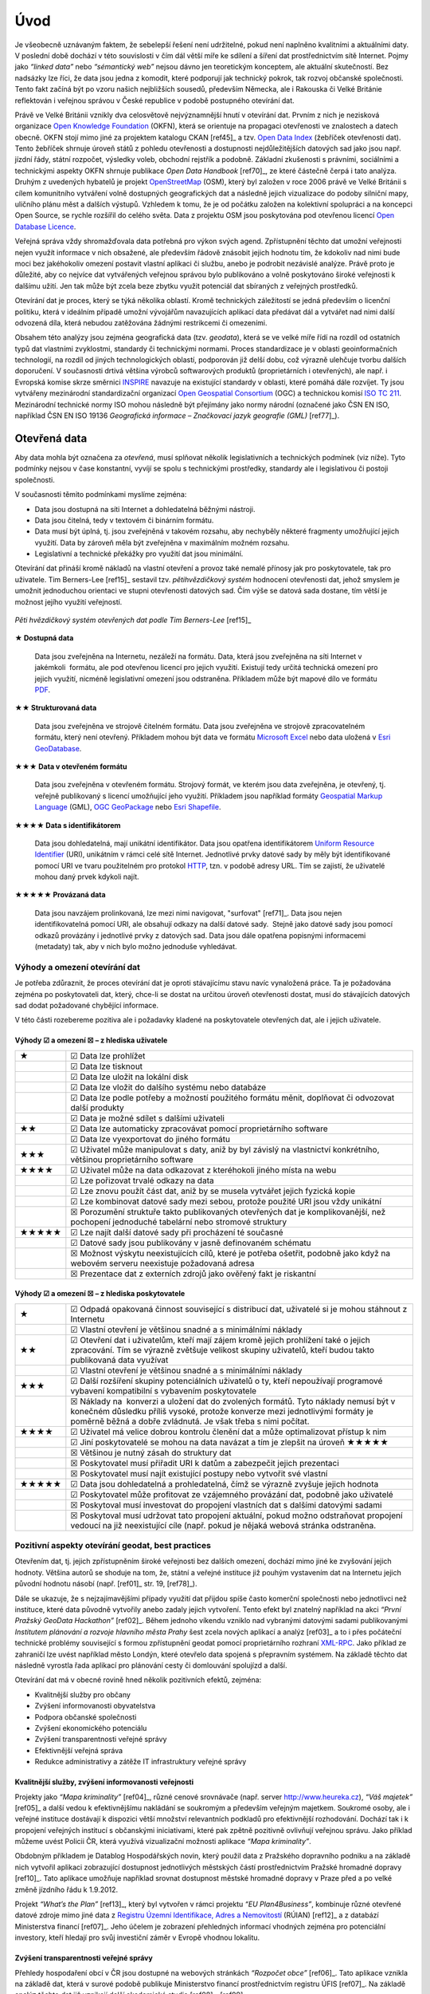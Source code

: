 .. index:: 
    single: Veřejná správa
    single: CKAN
    single: Open Data Handbook
    single: OpenStreetMap

####
Úvod
####

Je všeobecně uznávaným faktem, že sebelepší řešení není udržitelné, pokud není
naplněno kvalitními a aktuálními daty. V poslední době dochází v této
souvislosti v čím dál větší míře ke sdílení a šíření dat prostřednictvím sítě
Internet. Pojmy jako *“linked data”* nebo *“sémantický web”* nejsou dávno jen
teoretickým konceptem, ale aktuální skutečností. Bez nadsázky lze říci, že data
jsou jedna z komodit, které podporují jak technický pokrok, tak rozvoj občanské
společnosti. Tento fakt začíná být po vzoru našich nejbližších sousedů,
především Německa, ale i Rakouska či Velké Británie reflektován i veřejnou
správou v České republice v podobě postupného otevírání dat. 

Právě ve Velké Británii vznikly dva celosvětově nejvýznamnější hnutí v
otevírání dat. Prvním z nich je nezisková organizace `Open Knowledge
Foundation <http://cz.okfn.org/>`_ (OKFN), která se orientuje na
propagaci otevřenosti ve znalostech a datech obecně. OKFN stojí mimo
jiné za projektem katalogu CKAN [ref45]_ a tzv. `Open Data Index
<http://global.census.okfn.org/>`_ (žebříček otevřenosti dat). Tento
žebříček shrnuje úroveň států z pohledu otevřenosti a dostupnosti
nejdůležitějších datových sad jako jsou např. jízdní řády, státní
rozpočet, výsledky voleb, obchodní rejstřík a podobně. Základní
zkušenosti s právními, sociálními a technickými aspekty OKFN shrnuje
publikace *Open Data Handbook* [ref70]_, ze které částečně čerpá i tato
analýza. Druhým z uvedených hybatelů je projekt `OpenStreetMap
<http://www.openstreetmap.org/about>`_ (OSM), který byl založen v
roce 2006 právě ve Velké Británii s cílem komunitního vytváření volně
dostupných geografických dat a následně jejich vizualizace do podoby
silniční mapy, uličního plánu měst a dalších výstupů. Vzhledem k tomu,
že je od počátku založen na kolektivní spolupráci a na koncepci Open
Source, se rychle rozšířil do celého světa. Data z projektu OSM jsou
poskytována pod otevřenou licencí `Open Database Licence
<http://opendatacommons.org/licenses/odbl/>`_.

Veřejná správa vždy shromažďovala data potřebná pro výkon svých agend.
Zpřístupnění těchto dat umožní veřejnosti nejen využít informace v nich
obsažené, ale především řádově znásobit jejich hodnotu tím, že kdokoliv nad nimi
bude moci bez jakéhokoliv omezení postavit vlastní aplikaci či službu, anebo je
podrobit nezávislé analýze. Právě proto je důležité, aby co nejvíce dat
vytvářených veřejnou správou bylo publikováno a volně poskytováno široké
veřejnosti k dalšímu užití. Jen tak může být zcela beze zbytku využit potenciál
dat sbíraných z veřejných prostředků.

Otevírání dat je proces, který se týká několika oblastí. Kromě technických
záležitostí se jedná především o licenční politiku, která v ideálním případě
umožní vývojářům navazujících aplikací data předávat dál a vytvářet nad nimi
další odvozená díla, která nebudou zatěžována žádnými restrikcemi či omezeními.

Obsahem této analýzy jsou zejména geografická data (tzv. *geodata*), která se ve
velké míře řídí na rozdíl od ostatních typů dat vlastními zvyklostmi, standardy
či technickými normami. Proces standardizace je v oblasti geoinformačních
technologií, na rozdíl od jiných technologických oblastí, podporován již delší
dobu, což výrazně ulehčuje tvorbu dalších doporučení. V současnosti drtivá
většina výrobců softwarových produktů (proprietárních i otevřených), ale např. i
Evropská komise skrze směrnici `INSPIRE <http://inspire.gov.cz/>`_ navazuje na
existující standardy v oblasti, které pomáhá dále rozvíjet. Ty jsou vytvářeny
mezinárodní standardizační organizací `Open Geospatial Consortium
<http://www.opengeospatial.org/>`_ (OGC) a technickou komisí `ISO TC 211
<http://www.isotc211.org/>`_.  Mezinárodní technické normy ISO mohou následně
být přejímány jako normy národní (označené jako ČSN EN ISO, například ČSN EN ISO
19136 *Geografická informace – Značkovací jazyk geografie (GML)* [ref77]_). 

.. index::
    pair: Otevřená data; Open Data
    pair: Pěti hvězdičkový systém; Fivestar system

*************
Otevřená data
*************

Aby data mohla být označena za *otevřená*, musí splňovat několik
legislativních a technických podmínek (viz níže). Tyto podmínky nejsou v čase
konstantní, vyvíjí se spolu s technickými prostředky, standardy ale i
legislativou či postoji společnosti.

V současnosti těmito podmínkami myslíme zejména:

* Data jsou dostupná na síti Internet a dohledatelná běžnými nástroji.
* Data jsou čitelná, tedy v textovém či binárním formátu.
* Data musí být úplná, tj. jsou zveřejněná v takovém rozsahu, aby nechyběly
  některé fragmenty umožňující jejich využití. Data by zároveň měla být
  zveřejněna v maximálním možném rozsahu.
* Legislativní a technické překážky pro využití dat jsou minimální.

.. _pet-hvezdicek:
  
Otevírání dat přináší kromě nákladů na vlastní otevření a provoz také nemalé
přínosy jak pro poskytovatele, tak pro uživatele. Tim Berners-Lee [ref15]_ sestavil
tzv. *pětihvězdičkový systém* hodnocení otevřenosti dat, jehož smyslem je umožnit
jednoduchou orientaci ve stupni otevřenosti datových sad. Čím výše se datová
sada dostane, tím větší je možnost jejího využití veřejností.

.. figure:: imgs/opendata.png
   :scale: 100 %
   :alt: Pěti hvězdičkový systém otevřených dat
   :align: center
   
   *Pěti hvězdičkový systém otevřených dat podle Tim Berners-Lee* [ref15]_

**★ Dostupná data**

    Data jsou zveřejněna na Internetu, nezáleží na formátu.
    Data, která jsou zveřejněna na síti Internet v jakémkoli  formátu, ale pod
    otevřenou licencí pro jejich využití. Existují tedy určitá technická omezení pro
    jejich využití, nicméně legislativní omezení jsou odstraněna. Příkladem může být
    mapové dílo ve formátu `PDF <http://cs.wikipedia.org/wiki/Portable_Document_Format>`_.

**★★ Strukturovaná data**

    Data jsou zveřejněna ve strojově čitelném formátu.  Data jsou
    zveřejněna ve strojově zpracovatelném formátu, který není
    otevřený.  Příkladem mohou být data ve formátu `Microsoft Excel
    <http://cs.wikipedia.org/wiki/Microsoft_Excel>`_ nebo data uložená
    v `Esri GeoDatabase
    <http://cs.wikipedia.org/wiki/Geodatab%C3%A1ze#Souborov.C3.A1_geodatab.C3.A1ze_.28File_geodatabase.29>`_.

**★★★ Data v otevřeném formátu**

    Data jsou zveřejněna v otevřeném formátu.  Strojový formát, ve
    kterém jsou data zveřejněna, je otevřený, tj. veřejně publikovaný
    s licencí umožňující jeho využití. Příkladem jsou například
    formáty `Geospatial Markup Language
    <http://www.opengeospatial.org/standards/gml>`_ (GML), `OGC
    GeoPackage <http://www.opengeospatial.org/standards/geopackage>`_
    nebo `Esri Shapefile <http://cs.wikipedia.org/wiki/Shapefile>`_.

**★★★★ Data s identifikátorem**

    Data jsou dohledatelná, mají unikátní identifikátor. Data jsou
    opatřena identifikátorem `Uniform Resource Identifier
    <http://cs.wikipedia.org/wiki/Uniform_Resource_Identifier>`_
    (URI), unikátním v rámci celé sítě Internet. Jednotlivé prvky
    datové sady by měly být identifikované pomocí URI ve tvaru
    použitelném pro protokol `HTTP
    <http://cs.wikipedia.org/wiki/Hypertext_Transfer_Protocol>`_,
    tzn. v podobě adresy URL. Tím se zajistí, že uživatelé mohou daný
    prvek kdykoli najít.

**★★★★★ Provázaná data**

    Data jsou navzájem prolinkovaná, lze mezi nimi
    navigovat, "surfovat" [ref71]_.  Data jsou nejen identifikovatelná pomocí URI, ale
    obsahují odkazy na další datové sady.  Stejně jako datové sady jsou pomocí
    odkazů provázány i jednotlivé prvky z datových sad. Data jsou dále opatřena
    popisnými informacemi (metadaty) tak, aby v nich bylo možno jednoduše
    vyhledávat. 

Výhody a omezení otevírání dat
==============================
Je potřeba zdůraznit, že proces otevírání dat je oproti stávajícímu stavu navíc
vynaložená práce. Ta je požadována zejména po poskytovateli dat, který, chce-li
se dostat na určitou úroveň otevřenosti dostat, musí do stávajících datových sad
dodat požadované chybějící informace.

V této části rozebereme pozitiva ale i požadavky kladené na poskytovatele
otevřených dat, ale i jejich uživatele.

Výhody ☑ a omezení ☒ – z hlediska uživatele
-------------------------------------------

.. tabularcolumns:: |p{.1\textwidth}|p{.8\textwidth}|

+-------+---------------------------------------------------------------------------------+
| ★     | ☑ Data lze prohlížet                                                            |
+-------+---------------------------------------------------------------------------------+
|       | ☑ Data lze tisknout                                                             |
+-------+---------------------------------------------------------------------------------+
|       | ☑ Data lze uložit na lokální disk                                               |
+-------+---------------------------------------------------------------------------------+
|       | ☑ Data lze vložit do dalšího systému nebo databáze                              |
+-------+---------------------------------------------------------------------------------+
|       | ☑ Data lze podle potřeby a možností použitého formátu měnit, doplňovat          |
|       | či odvozovat další produkty                                                     |
+-------+---------------------------------------------------------------------------------+
|       | ☑ Data je možné sdílet s dalšími uživateli                                      |
+-------+---------------------------------------------------------------------------------+
| ★★    | ☑ Data lze automaticky zpracovávat pomocí proprietárního software               |
+-------+---------------------------------------------------------------------------------+
|       | ☑ Data lze vyexportovat do jiného formátu                                       |
+-------+---------------------------------------------------------------------------------+
| ★★★   | ☑ Uživatel může manipulovat s daty, aniž by byl závislý na vlastnictví          |
|       | konkrétního, většinou proprietárního software                                   |
+-------+---------------------------------------------------------------------------------+
| ★★★★  | ☑ Uživatel může na data odkazovat z kteréhokoli jiného místa na webu            |
+-------+---------------------------------------------------------------------------------+
|       | ☑ Lze pořizovat trvalé odkazy na data                                           |
+-------+---------------------------------------------------------------------------------+
|       | ☑ Lze znovu použít část dat, aniž by se musela vytvářet jejich fyzická kopie    |
+-------+---------------------------------------------------------------------------------+
|       | ☑ Lze kombinovat datové sady mezi sebou, protože použité URI jsou vždy unikátní |
+-------+---------------------------------------------------------------------------------+
|       | ☒ Porozumění struktuře takto publikovaných otevřených dat je                    |
|       | komplikovanější, než pochopení jednoduché tabelární nebo stromové struktury     |
+-------+---------------------------------------------------------------------------------+
| ★★★★★ | ☑ Lze najít další datové sady při procházení té současné                        |
+-------+---------------------------------------------------------------------------------+
|       | ☑ Datové sady jsou publikovány v jasně definovaném schématu                     |
+-------+---------------------------------------------------------------------------------+
|       | ☒ Možnost výskytu neexistujících cílů, které je potřeba ošetřit,                |
|       | podobně jako když na webovém serveru neexistuje požadovaná adresa               |
+-------+---------------------------------------------------------------------------------+
|       | ☒ Prezentace dat z externích zdrojů jako ověřený fakt je riskantní              |
+-------+---------------------------------------------------------------------------------+

Výhody ☑ a omezení ☒ – z hlediska poskytovatele
-----------------------------------------------

.. tabularcolumns:: |p{.1\textwidth}|p{.8\textwidth}|

+--------+---------------------------------------------------------------------------------------+
| ★      | ☑ Odpadá opakovaná činnost související s distribucí dat, uživatelé si je              |
|        | mohou stáhnout z Internetu                                                            |
+--------+---------------------------------------------------------------------------------------+
|        | ☑ Vlastní otevření je většinou snadné a s minimálními náklady                         |
+--------+---------------------------------------------------------------------------------------+
| ★★     | ☑ Otevření dat i uživatelům, kteří mají zájem kromě jejich prohlížení                 |
|        | také o jejich zpracování. Tím se výrazně zvětšuje velikost skupiny uživatelů,         |
|        | kteří budou takto publikovaná data využívat                                           |
+--------+---------------------------------------------------------------------------------------+
|        | ☑ Vlastní otevření je většinou snadné a s minimálními náklady                         |
+--------+---------------------------------------------------------------------------------------+
| ★★★    | ☑ Další rozšíření skupiny potenciálních uživatelů o ty, kteří                         |
|        | nepoužívají programové vybavení kompatibilní s vybavením poskytovatele                |
+--------+---------------------------------------------------------------------------------------+
|        | ☒ Náklady na  konverzi a uložení dat do zvolených formátů. Tyto náklady nemusí být v  |
|        | konečném důsledku příliš vysoké, protože konverze mezi jednotlivými formáty je poměrně|
|        | běžná a dobře zvládnutá. Je však třeba s nimi počítat.                                |
+--------+---------------------------------------------------------------------------------------+
| ★★★★   | ☑ Uživatel má velice dobrou kontrolu členění dat a může optimalizovat přístup k nim   |
+--------+---------------------------------------------------------------------------------------+
|        | ☑ Jiní poskytovatelé se mohou na data navázat a tím je zlepšit na úroveň  ★★★★★       |
+--------+---------------------------------------------------------------------------------------+
|        | ☒ Většinou je nutný zásah do struktury dat                                            |
+--------+---------------------------------------------------------------------------------------+
|        | ☒ Poskytovatel musí přiřadit URI k datům a zabezpečit jejich prezentaci               |
+--------+---------------------------------------------------------------------------------------+
|        | ☒ Poskytovatel musí najít existující postupy nebo vytvořit své vlastní                |
+--------+---------------------------------------------------------------------------------------+
| ★★★★★  | ☑ Data jsou dohledatelná a prohledatelná, čímž se výrazně zvyšuje jejich hodnota      |
+--------+---------------------------------------------------------------------------------------+
|        | ☑ Poskytovatel může profitovat ze vzájemného provázání dat, podobně jako uživatelé    |
+--------+---------------------------------------------------------------------------------------+
|        | ☒ Poskytoval musí investovat do propojení vlastních dat s dalšími datovými sadami     |
+--------+---------------------------------------------------------------------------------------+
|        | ☒ Poskytoval musí udržovat tato propojení aktuální, pokud možno                       |
|        | odstraňovat propojení vedoucí na již neexistující cíle (např. pokud je nějaká         |
|        | webová stránka odstraněna.                                                            |
+--------+---------------------------------------------------------------------------------------+

.. index::
    single: Best practices
    single: Hackathon

Pozitivní aspekty otevírání geodat, best practices
==================================================
Otevřením dat, tj. jejich zpřístupněním široké veřejnosti bez dalších omezení,
dochází mimo jiné ke zvyšování jejich hodnoty. Většina autorů se shoduje na tom,
že, státní a veřejné instituce již pouhým vystavením dat na Internetu jejich
původní hodnotu násobí (např. [ref01]_ str. 19, [ref78]_).

Dále se ukazuje, že s nejzajímavějšími případy využití dat přijdou
spíše často komerční společnosti nebo jednotlivci než instituce, které
data původně vytvořily anebo zadaly jejich vytvoření. Tento efekt byl
znatelný například na akci *“První Pražský GeoData Hackathon”*
[ref02]_. Během jednoho víkendu vzniklo nad vybranými datovými sadami
publikovanými *Institutem plánování a rozvoje hlavního města Prahy*
šest zcela nových aplikací a analýz [ref03]_ a to i přes počáteční
technické problémy související s formou zpřístupnění geodat pomocí
proprietárního rozhraní `XML-RPC
<http://cs.wikipedia.org/wiki/XML-RPC>`_. Jako příklad ze zahraničí
lze uvést například město Londýn, které otevřelo data spojená s
přepravním systémem. Na základě těchto dat následně vyrostla řada
aplikací pro plánování cesty či domlouvání spolujízd a další.

Otevírání dat má v obecné rovině hned několik pozitivních efektů, zejména: 

* Kvalitnější služby pro občany
* Zvýšení informovanosti obyvatelstva
* Podpora občanské společnosti
* Zvýšení ekonomického potenciálu
* Zvýšení transparentnosti veřejné správy
* Efektivnější veřejná správa
* Redukce administrativy a zátěže IT infrastruktury veřejné správy

Kvalitnější služby, zvýšení informovanosti veřejnosti
-----------------------------------------------------

Projekty jako *“Mapa kriminality”* [ref04]_, různé cenové srovnávače (např. server
http://www.heureka.cz), *“Váš majetek”* [ref05]_ a další vedou k efektivnějšímu
nakládání se soukromým a především veřejným majetkem. Soukromé osoby, ale i
veřejné instituce dostávají k dispozici větší množství relevantních podkladů pro
efektivnější rozhodování. Dochází tak i k propojení veřejných institucí s
občanskými iniciativami, které pak zpětně pozitivně ovlivňují veřejnou správu.
Jako příklad můžeme uvést Policii ČR, která využívá vizualizační možnosti
aplikace *“Mapa kriminality”*.

Obdobným příkladem je Datablog Hospodářských novin, který použil data z
Pražského dopravního podniku a na základě nich vytvořil aplikaci zobrazující
dostupnost jednotlivých městských částí prostřednictvím Pražské hromadné dopravy
[ref10]_. Tato aplikace umožňuje například srovnat dostupnost městské hromadné
dopravy v Praze před a po velké změně jízdního řádu k 1.9.2012.

Projekt *“What’s the Plan”* [ref13]_, který byl vytvořen v rámci
projektu *“EU Plan4Business”*, kombinuje různé otevřené datové zdroje
mimo jiné data z `Registru Územní Identifikace, Adres a Nemovitostí
<http://www.cuzk.cz/ruian>`_ (RÚIAN) [ref12]_ a z databází
Ministerstva financí [ref07]_. Jeho účelem je zobrazení přehledných
informací vhodných zejména pro potenciální investory, kteří hledají
pro svůj investiční záměr v Evropě vhodnou lokalitu.

Zvýšení transparentnosti veřejné správy
---------------------------------------

Přehledy hospodaření obcí v ČR jsou dostupné na webových stránkách *“Rozpočet
obce”* [ref06]_. Tato aplikace vznikla na základě dat, která v surové podobě publikuje
Ministerstvo financí prostřednictvím registru ÚFIS [ref07]_. Na základě analýz těchto
dat již vznikají další akademické studie [ref08]_, [ref09]_.

Některé politické strany zveřejňují své finanční zprávy na Internetu. Pomocí
automatických nástrojů (např. [ref11]_) lze zpracovat a vizualizovat mimo jiné i
jejich aktuální finanční situaci.

Jako další příklad lze uvést zveřejňování územních plánů, kdy díky tomu
dochází k většímu zapojení veřejnosti do diskuze o budoucnosti obce [ref14]_ a
podobně.

Redukce administrativy a zátěže IT infrastruktury veřejné správy
----------------------------------------------------------------
Veřejná správa je často zatěžována požadavky veřejnosti na poskytnutí
dat, která vytváří a spravuje. Pro vyřizování těchto žádostí musí udržovat
kapacity a IT infrastrukturu. Právní oddělení musí být
připraveno na posouzení žádostí ze strany veřejnosti a případně
zdůvodnit jejich neposkytnutí atp. Po veřejné správě přitom ale nejsou
vyžadovány žádné dodatečné analýzy, ale pouze kopie již existujících datových
sad. Každá žádost je posuzována a zpracovávána individuálně, většinou
specializovanými pracovníky. Také to zvyšuje celkovou administrativní zátěž.

Vzhledem ke složitosti tohoto způsobu získávání dat je většinou uživateli
vyžadováno více dat než skutečně potřebují, zvláště pokud jsou poskytována
bezplatně. Zveřejněním vybraných datových sad na webových stránkách příslušné
složky veřejné správy tato zátěž odpadá nebo se výrazně minimalizuje. Dalším
faktorem, který snižuje zátěž IT infrastruktury veřejné správy je skutečnost, že
uživatelé mohou přistupovat pouze k datům, která doopravdy potřebují. To se
projeví jak při stahování datových sad, tak v případě prohlížecích rastrových i
vektorových služeb. 

Klíčové příklady otevřených geodat
==================================

Úspěšných příkladů, ze kterých je možné čerpat je velké množství, zřejmě
nejkompletnější  a nejlépe udržovaný přehled otevřených geografických datových
sad v České republice je udržován na Wiki stránce české části projektu
OpenStreetMap [ref52]_.

V této kapitole si představíme některé příklady otevírání geografických dat u nás i v zahraničí:

* Londýn
* Chicago
* Berlín
* Vídeň
* Děčín
* Opava
* Český statistický úřad
* Český úřad zeměměřický a katastrální
* Ministerstvo zemědělství - systém LPIS

.. index::
    single: Londýn

Londýn ★★★
----------

Vedení města Londýn si dalo za cíl zveřejňovat co nejvíce dat, které
sbírá a uchovává z titulu své funkce. Výsledkem je London Datastore
[ref75]_, který slouží k poskytování dat veřejnosti, výhradně
zdarma. Na svých stránkách vybízí k používání těchto dat a k vytváření
aplikací nad nimi. Metadata k datovým sadám jsou dostupná v
jednoduchém formátu `Comma Separated Values
<http://cs.wikipedia.org/wiki/CSV>`_ (CSV).  Na základě těchto dat
následně vznikla řada aplikací, například pro plánování cesty či
domlouvání spolujízd. Přehled aplikací vzniklých v Londýně, a to nejen
nad dopravními daty, je k dispozici na adrese
http://data.london.gov.uk/datastore/inspirational-uses.

.. index::
    single: Chicago

Chicago ★★★
-----------

Město Chicago publikovalo některá svá geodata pomocí portálu GitHub [ref57]_ a
umožnilo tak uživatelům pohodlný přístup k jejich stažení. Vedle samotných dat
město publikovalo i analytické skripty v jazyce R s tím, že je zájemci z řad
veřejnosti mohou otestovat a případně navrhovat jejich zlepšení či opravit
chyby.

.. index::
    single: Berlín

Berlín ★★★
----------

Město Berlín publikuje na adrese http://daten.berlin.de volně dostupné
datové sady vesměs pod licencí Creative Commons [ref47]_. Geodata jsou
publikovaná pomocí proprietárního `REST rozhraní
<http://cs.wikipedia.org/wiki/Representational_State_Transfer>`_, kde
pro přenos dat využívá formáty `XML
<http://cs.wikipedia.org/wiki/Extensible_Markup_Language>`_ a `JSON
<http://cs.wikipedia.org/wiki/JavaScript_Object_Notation>`_. Město
Berlín dále nabízí WFS službu a ATOM na webové portálu územního plánování
http://www.stadtentwicklung.berlin.de/geoinformation/geodateninfrastruktur/index.shtml.

.. index::
    single: Vídeň

Vídeň ★★★
---------

Město Vídeň publikuje svá otevřená data na adrese
https://open.wien.at. Geodata jsou poskytována pomocí webových služeb
Open Geospatial Consortium (OGC). Pro tabelární data je používán
jednoduchý formát `Comma Separated Values
<http://cs.wikipedia.org/wiki/CSV>`_ (CSV).

.. index::
    single: Děčín

Děčín ★★★
---------

Město Děčín ve spolupráci s Fondem Otakara Motejla a Fórem pro
otevřená data jako první v České republice otevřelo svá data. Data
jsou zveřejněna na webových stránkách statutárního města Děčín na
adrese http://www.mmdecin.cz/dokumenty/cat_view/238-otevrena-data a
označená jako *"otevřená data"*. Uživateli je povoleno data dále šířit
a komerčně využívat, za podmínky uvedení zdroje. Data publikovaná ve
skupině geografických a mapových dat jsou dostupná ke stažení ve
formátu `Esri Shapefile <http://cs.wikipedia.org/wiki/Shapefile>`_
(SHP). Licence těchto dat není nikde na stránkách města zmíněná, lze tedy
soudit, že se jedná o tzv. `Public domain
<http://cs.wikipedia.org/wiki/Voln%C3%A9_d%C3%ADlo>`_ dílo -- dílo, které je
volně k použití bez specifické licence.

.. index::
    single: Opava

Opava ★
-------

Podobnou cestou jako Děčín se vydalo město Opava, které na svých
stránkách na adrese http://www.opava-city.cz/cs/mapovy-portal
publikuje data ve formě prohlížecích služeb OGC Web Map Services (WMS)
[ref20]_ a některé mapy ve formátu PDF.

.. index::
    pair: Český statistický úřad; ČSÚ

Český statistický úřad ★★★
--------------------------

Český statistický úřad zveřejňuje na základě usnesení vlády dostupná
data z výsledků voleb v otevřených formátech, zároveň s textovým
popisem obsahu zveřejněných dat na adrese
http://www.czso.cz/csu/redakce.nsf/i/otevrena_data.  Dále zveřejňuje
data ze Sčítání lidu domů a bytů 2011, která jsou k dispozici ve
formátech `CSV <http://cs.wikipedia.org/wiki/CSV>`_, `DBF
<http://cs.wikipedia.org/wiki/DBase>`_ a `XML
<http://cs.wikipedia.org/wiki/Extensible_Markup_Language>`_.

.. index::
    pair: Český úřad zeměměřický a katastrální; ČÚZK
    single: RUIAN
    single: VFR
    single: RUIAN
    single: GML

Český úřad zeměměřický a katastrální ★★★
----------------------------------------

K příkladům *“best practice”* přístupům při otevírání geodat zcela jistě patří
aplikace *Veřejného dálkového přístupu* (VDP) k datům RÚIAN (*Registr Územní
Identifikace, Adres a Nemovitostí*) provozovaná Českým úřadem zeměměřickým a
katastrálním (ČÚZK) na adrese http://vdp.cuzk.cz/. Jedná se o projekt v českém
kontextu jedinečný jak svým rozsahem, tak především objemem a kvalitou
vydávaných geodat, tak i mírou jeho využívání veřejností.

Na tomto příkladu lze demonstrovat zásadní problémy, které je potřeba pro
úspěšné otevření geodat vyřešit. Začít můžeme obligátním “kvalitní řešení nemůže
existovat bez kvalitních dat”. V tomto případě jsou data poskytovaná
prostřednictvím VDP jako předgenerované soubory ve Výměnném formátu RÚIAN (VFR).
Data jsou rozčleněna podle územních prvků a dále poskytovaná v různých verzích
podle typu a úrovně detailu poskytované informace. Zásadním aspektem je i to, že
jsou poskytována ve dvou formách, jako celá datová sada aktuální k prvnímu dni v
měsíci a dále jako denní změnové soubory. Tento přístup publikovaní je velmi
výhodný, dochází k snížení zátěže IT infrastruktury na straně poskytovatele
geodat a současně k zlepšení komfortu cílových uživatelů, kteří si mohou
jednoduše udržovat svoji kopii datové sady v aktuálním stavu pravidelným
začleňováním změnových souborů. Díky tomu vznikl kolem těchto dat velmi rychle
relativně bohatý ekosystém nástrojů a služeb. K úspěšnosti přispěla také
kvalitní dokumentace publikovaná s předstihem před jejím samotným spuštěním.

Z technického hlediska je formát VFR odvozen od standardu OGC GML [ref19]_, proto je
na straně aplikací poměrně snadno uchopitelný. To umožnilo rychlé začlenění
podpory tohoto formátu do nejrozšířenějších Open Source a proprietárních GIS
nástrojů. Zároveň umožňuje vyjádřit vazby mezi jednotlivými prvky s ohledem na
strukturu datového modelu, ze kterého RÚIAN vychází. Je potřeba zmínit, že
výměnný formát VFR není standardizovaný mezinárodní institucí, ale ze standardu
(GML) vychází, je dobře dokumentovaný a jeho licence je nerestriktivní, proto se
jedná o formát *otevřený*, i když *proprietární*.

.. index::
    single: LPIS
    pair: Mze; Ministerstvo zemědělství
    
Ministerstvo zemědělství ★★★
----------------------------

Projekt veřejný registr půd LPIS [ref73]_ provozovaný Ministerstvem zemědělství
představuje novou filozofii v řešení geografického
informačního systému pro evidenci využití zemědělské půdy. Jeho základním cílem
je umožnit bezproblémové zvládnutí administrace a kontroly žádostí o zemědělské
dotace. LPIS poskytuje i mapové služby, které lze vyhledat v metadatovém
katalogu. Mezi jinými je k dispozici i webová služba OGC WFS [ref21]_.

***************************
Uživatelé otevřených geodat
***************************

Uživatele lze obecně dělit podle různých kritérií: na základě schopností,
zkušeností, specializace, požadavků na data a dalších. Tato kritéria jsou
vzájemně provázána, proto se nevyhneme zjednodušení na modelové skupiny
uživatelů.

Pro otevírání geografických dat se jako klíčové jeví tyto skupiny uživatelů:

* Uživatel mapového portálu
* Běžný uživatel Geografického informačního systému (GIS)
* Specialista GIS (geoinformatik)
* Datový analytik (mimo obor GIS)
* Programátor/vývojář

Uživatel mapového portálu
=========================

Největší částí uživatelů geografických dat je laická veřejnost, která využívá
některý z mapových portálů, případně specializované nástroje pro práci s mapou.
Tato skupina uživatelů není přímo cílovou skupinou otevírání geografických dat,
informace se k nim povětšinou dostanou zprostředkovaně právě pomocí portálu,
který využívají. Potřeby a očekávání těchto uživatelů bereme v úvahu zejména při
propagaci otevřených dat.

Běžný uživatel Geografického informačního systému (GIS)
=======================================================

Tento typ uživatele obvykle zvládá řešení základních, až středně obtížných úloh
s využitím desktopového GIS, případně nástroje na tvorbu výkresů CAD (AutoCAD,
Microstation apod). Je schopen pracovat s daty, která lze snadno připojit nebo
jednoduše importovat v konkrétním programu, se kterým pracuje. S komplexnějšími
formáty a datovými sadami si obvykle poradí pouze tehdy, pokud se dají otevřít
nástrojem integrovaným do tohoto programu. Data, která sám nevytváří používá
obvykle jako podkladová, případně pro provádění analýz, často jednorázově. Jeho
zájmem jsou tedy spíše data platná k určitému datu, než data průběžně udržovaná
v aktuálním stavu z webové služby.

Příkladem tohoto typu uživatele jsou studenti ne-geoinformatických oborů, vědci,
tvůrci studií, odborníci vytvářející tematická data, plány či mapy (např. lesní
plány), stavebníci, architekti, pracovníci
ochrany přírody a další odborníci, kteří využívají GIS jako jeden z více
pracovních nástrojů.

Obecně lze tuto skupinu uživatelů považovat za poměrně konzervativní, GIS není
jejich primárním zaměřením, obvykle se jednorázově naučí základům problematiky a
své znalosti dále příliš nerozvíjí. Dalším omezením, zejména pokud využívají
proprietární software, může být využívání starých verzí, které ještě nemají
podporu novějších formátů.

Pro rastrová data je pro tuto skupinu uživatelů ideální využívat data pomocí
služeb Web Map Service (WMS), případně Web Map Tiled Service (WMTS). U
vektorových dat je nejvhodnější stahování jednotlivých vrstev v nějakém
rozšířeném souborovém formátu (např. Esri Shapefile či OGC GeoPackage).
Použití Web Feature Services (WFS) je ideální cílový stav, ale může být
problematické při větších objemech dat, který může uživatel (i když ne
zcela vědomě) po serveru požadovat. Služba OGC WFS umožňuje odpověď "stránkovat", 
což bohužel není na všech klientských programech běžně implementováno.

Specialista GIS (“datař”, geoinformatik)
========================================

Specialista GIS je odborníkem pro práci s geografickými daty, který preferuje
ucelenou datovou sadu včetně popisných informací, zajímá se o aktuálnost a
přesnost dat. Nemá problém vybrat z nabídky tu, která nejvíce odpovídá jeho
potřebám. Kromě pokročilých analýz a vizualizací připravuje datové sady pro
použití v rámci organizace jak pro vnitřní informační systémy, tak pro méně
zkušené uživatele.

Překážkou, se kterou se u GIS specialistů někdy setkáváme, je přílišná vazba na
konkrétní software, se kterým pracují. Specialisté se vyhýbají použití nového,
pro ně neznámého software a nebo jsou v situaci, že jim zaměstnavatel či
pracovní podmínky či oborové zvyklosti neumožní alternativní software využívat.

Obvykle si budují své databáze, ve kterých se snaží udržovat aktuální kopii
celých datových sad, což umožňuje provádět rychlé a komplexní analýzy nad
velkými daty. Poskytují webové služby s vysokou dostupností dimenzované pro
potřeby konkrétních aplikací. Pro udržování aktualizované datové sady je
nejvýhodnějším způsobem distribuce poskytování stavových dat a změnových vět,
ideálně opatřených kvalitními metadaty ve standardním formátu. V případě
poskytování dat touto cestou je potřeba, aby bylo umožněno automatizované
vytěžování dat, tedy umísťování souborů na odvoditelné adrese nebo předávání
odkazy na soubory ke stažení.

Datový analytik
===============

Další skupinou uživatelů je odborník na analýzu dat bez zázemí GIS. Jelikož
nezná běžně se vyskytující datové formáty ani pravděpodobně nemá k dispozici
potřebný software, bývá odkázán na vlastní nástroje (nejčastěji databáze a
statistické softwary), pomocí nichž data zkoumá.

Datový analytik tedy potřebuje formát otevřený, ideálně textový, dobře
dokumentovaný. Práci usnadní zejména formalizované popisy dat, jako jsou například XSD
schémata, která se používají při  generování různých šablon pro dokumenty XML,
připojení dat apod.

Ideálním způsobem distribuce jsou pro něj předgenerované soubory v textovém
strukturovaném formátu (JSON, XML, ...), ale je schopen, pokud je dostupná
uživatelská dokumentace, využít i webové služby.


Programátor/vývojář
===================

Přestože skupina vývojářů není příliš početná, je velice důležitá. Vývojáři
totiž zpřístupňují data pomocí aplikací, obvykle vyvinutých na míru specifickým
cílům nebo tematickému okruhu uživatelů. Kvalita popisu  formátu a dostupnost
knihoven pro jejich využití značně ovlivňuje náklady, se kterými tyto aplikace
vznikají. Přestože sami jsou vývojáři často skalními zastánci různých
technologií (.NET, C++, Java atd), geografická data jsou pro ně cizí a akceptují
proto jakýkoli funkční a dobře popsaný standard, nejlépe přímo s knihovnou k
jeho využívání. Důležitým faktorem pro tuto skupinu je také otevřená licenční
politika, tedy možnost poskytnutá data přizpůsobovat konkrétním potřebám. Dále
oceňují stabilitu poskytovaných služeb a dat, protože připravují služby určené k
dlouhodobému využití. Je proto vhodné, aby  data byla poskytována dlouhodobě a
bez zásadních změn.

Vývojáři sledují trendy a vývoj v oboru Informačních technologií (IT), mají
přehled o novinkách a jsou schopni využít výhod nových a zatím nepříliš
rozšířených forem přenosu dat i technologií. Ani komplikovanější formáty pro ně
nemusí být problémem, pokud je dostupná kvalitní dokumentace.

Ideálním způsobem distribuce dat pro takto vymezenou skupinu uživatelů jsou
proto bezesporu webové služby, pokud jsou ovšem stabilní, rychlé a vhodně
nastavené. S jejich využitím velice efektivně vytvoří aplikaci,  aniž by musel
provozovat vlastní server a udržovat na něm aktuální data.
